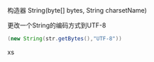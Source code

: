 构造器
String(byte[] bytes, String charsetName)

更改一个String的编码方式到UTF-8
#+BEGIN_SRC java
(new String(str.getBytes(),"UTF-8"))
#+END_SRCxs
